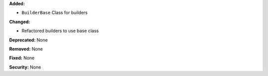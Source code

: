 **Added:**

* ``BuilderBase`` Class for builders

**Changed:**

* Refactored builders to use base class

**Deprecated:** None

**Removed:** None

**Fixed:** None

**Security:** None
